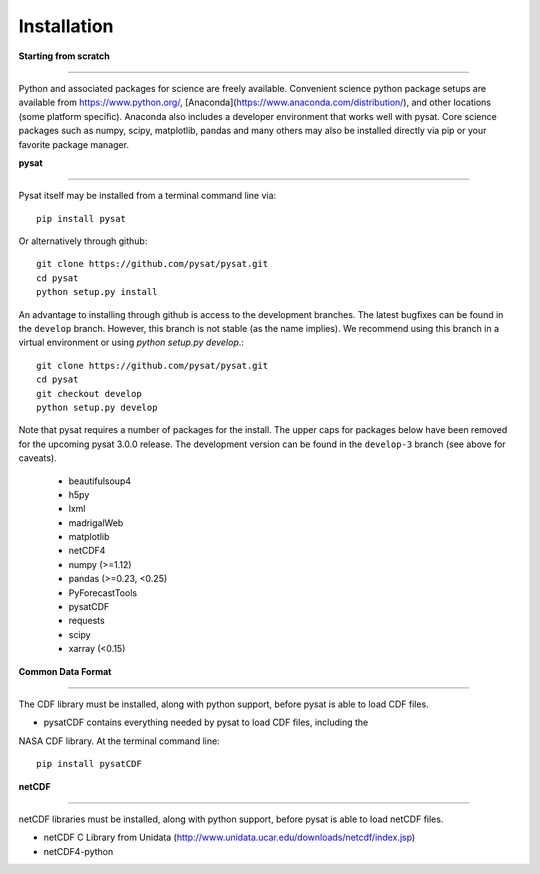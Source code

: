 
Installation
============

**Starting from scratch**

----

Python and associated packages for science are freely available. Convenient
science python package setups are available from https://www.python.org/,
[Anaconda](https://www.anaconda.com/distribution/), and other locations
(some platform specific). Anaconda also includes a developer environment
that works well with pysat. Core science packages such as numpy, scipy,
matplotlib, pandas and many others may also be installed directly via pip or
your favorite package manager.


**pysat**

----

Pysat itself may be installed from a terminal command line via::

   pip install pysat
Or alternatively through github::

   git clone https://github.com/pysat/pysat.git
   cd pysat
   python setup.py install
An advantage to installing through github is access to the development branches.
The latest bugfixes can be found in the ``develop`` branch.   However, this
branch is not stable (as the name implies). We recommend using this branch in a
virtual environment or using `python setup.py develop`.::

   git clone https://github.com/pysat/pysat.git
   cd pysat
   git checkout develop
   python setup.py develop
Note that pysat requires a number of packages for the install.  The upper caps
for packages below have been removed for the upcoming pysat 3.0.0 release.
The development version can be found in the ``develop-3``
branch (see above for caveats).

     * beautifulsoup4
     * h5py
     * lxml
     * madrigalWeb
     * matplotlib
     * netCDF4
     * numpy (>=1.12)
     * pandas (>=0.23, <0.25)
     * PyForecastTools
     * pysatCDF
     * requests
     * scipy
     * xarray (<0.15)

**Common Data Format**

----

The CDF library must be installed, along with python support, before pysat is
able to load CDF files.

- pysatCDF contains everything needed by pysat to load CDF files, including the
NASA CDF library. At the terminal command line::

   pip install pysatCDF


**netCDF**

----

netCDF libraries must be installed, along with python support, before pysat is
able to load netCDF files.

- netCDF C Library from Unidata (http://www.unidata.ucar.edu/downloads/netcdf/index.jsp)
- netCDF4-python
